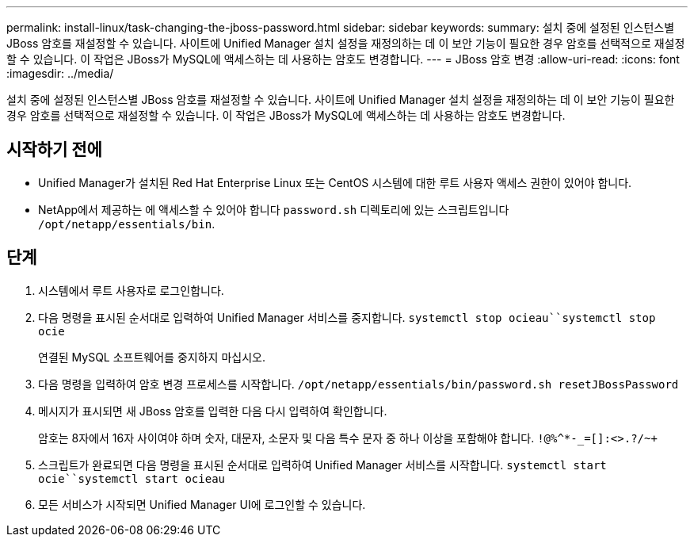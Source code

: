 ---
permalink: install-linux/task-changing-the-jboss-password.html 
sidebar: sidebar 
keywords:  
summary: 설치 중에 설정된 인스턴스별 JBoss 암호를 재설정할 수 있습니다. 사이트에 Unified Manager 설치 설정을 재정의하는 데 이 보안 기능이 필요한 경우 암호를 선택적으로 재설정할 수 있습니다. 이 작업은 JBoss가 MySQL에 액세스하는 데 사용하는 암호도 변경합니다. 
---
= JBoss 암호 변경
:allow-uri-read: 
:icons: font
:imagesdir: ../media/


[role="lead"]
설치 중에 설정된 인스턴스별 JBoss 암호를 재설정할 수 있습니다. 사이트에 Unified Manager 설치 설정을 재정의하는 데 이 보안 기능이 필요한 경우 암호를 선택적으로 재설정할 수 있습니다. 이 작업은 JBoss가 MySQL에 액세스하는 데 사용하는 암호도 변경합니다.



== 시작하기 전에

* Unified Manager가 설치된 Red Hat Enterprise Linux 또는 CentOS 시스템에 대한 루트 사용자 액세스 권한이 있어야 합니다.
* NetApp에서 제공하는 에 액세스할 수 있어야 합니다 `password.sh` 디렉토리에 있는 스크립트입니다 `/opt/netapp/essentials/bin`.




== 단계

. 시스템에서 루트 사용자로 로그인합니다.
. 다음 명령을 표시된 순서대로 입력하여 Unified Manager 서비스를 중지합니다. `systemctl stop ocieau``systemctl stop ocie`
+
연결된 MySQL 소프트웨어를 중지하지 마십시오.

. 다음 명령을 입력하여 암호 변경 프로세스를 시작합니다. `/opt/netapp/essentials/bin/password.sh resetJBossPassword`
. 메시지가 표시되면 새 JBoss 암호를 입력한 다음 다시 입력하여 확인합니다.
+
암호는 8자에서 16자 사이여야 하며 숫자, 대문자, 소문자 및 다음 특수 문자 중 하나 이상을 포함해야 합니다. `+!@%^*-_+=[]:<>.?/~+`

. 스크립트가 완료되면 다음 명령을 표시된 순서대로 입력하여 Unified Manager 서비스를 시작합니다. `systemctl start ocie``systemctl start ocieau`
. 모든 서비스가 시작되면 Unified Manager UI에 로그인할 수 있습니다.

